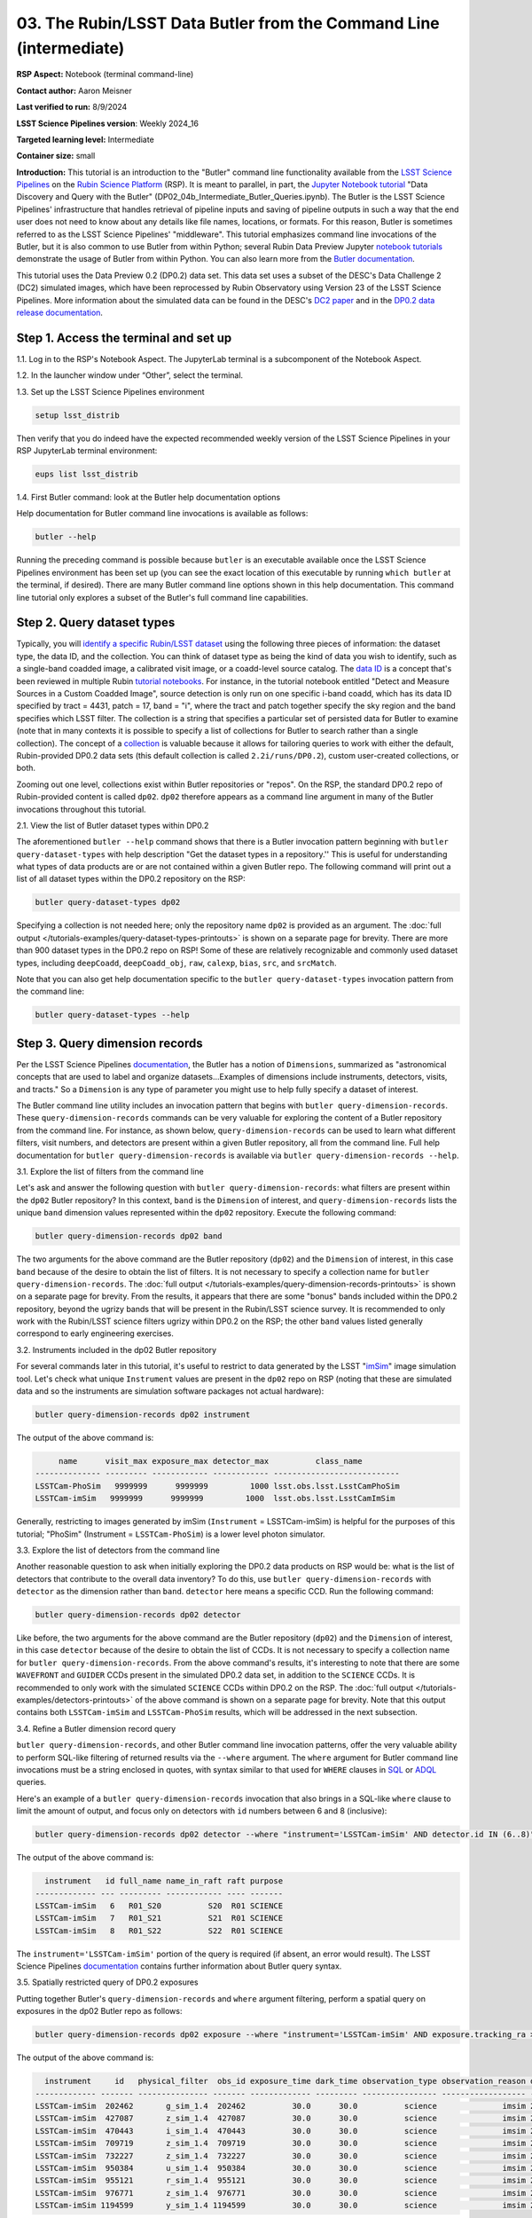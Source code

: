 ###################################################################
03. The Rubin/LSST Data Butler from the Command Line (intermediate)
###################################################################

.. This section should provide a brief, top-level description of the page.

**RSP Aspect:** Notebook (terminal command-line)

**Contact author:** Aaron Meisner

**Last verified to run:** 8/9/2024

**LSST Science Pipelines version**:  Weekly 2024_16

**Targeted learning level:** Intermediate

**Container size:** small

**Introduction:** This tutorial is an introduction to the "Butler" command line functionality available from the `LSST Science Pipelines <https://pipelines.lsst.io/>`_ on the `Rubin Science Platform <https://data.lsst.cloud/>`_ (RSP).
It is meant to parallel, in part, the `Jupyter Notebook tutorial <https://github.com/rubin-dp0/tutorial-notebooks>`_ "Data Discovery and Query with the Butler" (DP02_04b_Intermediate_Butler_Queries.ipynb).
The Butler is the LSST Science Pipelines' infrastructure that handles retrieval of pipeline inputs and saving of pipeline outputs in such a way that the end user does not need to know about any details like file names, locations, or formats. For this reason, Butler is sometimes referred to as the LSST Science Pipelines' "middleware". This tutorial emphasizes command line invocations of the Butler, but it is also common to use Butler from within Python; several Rubin Data Preview Jupyter `notebook tutorials <https://github.com/rubin-dp0/tutorial-notebooks>`_ demonstrate the usage of Butler from within Python. You can also learn more from the `Butler documentation <https://pipelines.lsst.io/modules/lsst.daf.butler/index.html>`_.

This tutorial uses the Data Preview 0.2 (DP0.2) data set.
This data set uses a subset of the DESC's Data Challenge 2 (DC2) simulated images, which have been reprocessed by Rubin Observatory using Version 23 of the LSST Science Pipelines.
More information about the simulated data can be found in the DESC's `DC2 paper <https://ui.adsabs.harvard.edu/abs/2021ApJS..253...31L/abstract>`_ and in the `DP0.2 data release documentation <https://dp0-2.lsst.io>`_.

Step 1. Access the terminal and set up
======================================

1.1. Log in to the RSP's Notebook Aspect. The JupyterLab terminal is a subcomponent of the Notebook Aspect.

1.2. In the launcher window under “Other”, select the terminal.

1.3. Set up the LSST Science Pipelines environment

.. code-block::

    setup lsst_distrib

Then verify that you do indeed have the expected recommended weekly version of the LSST Science Pipelines in your RSP JupyterLab terminal environment:

.. code-block::

    eups list lsst_distrib

1.4. First Butler command: look at the Butler help documentation options

Help documentation for Butler command line invocations is available as follows:

.. code-block::

    butler --help

Running the preceding command is possible because ``butler`` is an executable available once the LSST Science Pipelines environment has been set up (you can see the exact location of this executable by running ``which butler`` at the terminal, if desired). There are many Butler command line options shown in this help documentation. This command line tutorial only explores a subset of the Butler's full command line capabilities.

Step 2. Query dataset types
===========================

Typically, you will `identify a specific Rubin/LSST dataset <https://pipelines.lsst.io/modules/lsst.daf.butler/organizing.html>`_ using the following three pieces of information: the dataset type, the data ID, and the collection. You can think of dataset type as being the kind of data you wish to identify, such as a single-band coadded image, a calibrated visit image, or a coadd-level source catalog. The `data ID <https://pipelines.lsst.io/modules/lsst.daf.butler/dimensions.html#lsst-daf-butler-dimensions-data-ids>`_ is a concept that's been reviewed in multiple Rubin `tutorial notebooks <https://github.com/rubin-dp0/tutorial-notebooks>`_. For instance, in the tutorial notebook entitled "Detect and Measure Sources in a Custom Coadded Image", source detection is only run on one specific i-band coadd, which has its data ID specified by tract = 4431, patch = 17, band = "i", where the tract and patch together specify the sky region and the band specifies which LSST filter. The collection is a string that specifies a particular set of persisted data for Butler to examine (note that in many contexts it is possible to specify a list of collections for Butler to search rather than a single collection). The concept of a `collection <https://pipelines.lsst.io/modules/lsst.daf.butler/organizing.html#collections>`_ is valuable because it allows for tailoring queries to work with either the default, Rubin-provided DP0.2 data sets (this default collection is called ``2.2i/runs/DP0.2``), custom user-created collections, or both.

Zooming out one level, collections exist within Butler repositories or "repos". On the RSP, the standard DP0.2 repo of Rubin-provided content is called ``dp02``. ``dp02`` therefore appears as a command line argument in many of the Butler invocations throughout this tutorial.

2.1. View the list of Butler dataset types within DP0.2

The aforementioned ``butler --help`` command shows that there is a Butler invocation pattern beginning with ``butler query-dataset-types`` with help description "Get the dataset types in a repository.'' This is useful for understanding what types of data products are or are not contained within a given Butler repo. The following command will print out a list of all dataset types within the DP0.2 repository on the RSP:

.. code-block::

    butler query-dataset-types dp02

Specifying a collection is not needed here; only the repository name ``dp02`` is provided as an argument. The :doc:`full output </tutorials-examples/query-dataset-types-printouts>` is shown on a separate page for brevity. There are more than 900 dataset types in the DP0.2 repo on RSP! Some of these are relatively recognizable and commonly used dataset types, including ``deepCoadd``, ``deepCoadd_obj``, ``raw``, ``calexp``, ``bias``, ``src``, and ``srcMatch``.

Note that you can also get help documentation specific to the ``butler query-dataset-types`` invocation pattern from the command line:

.. code-block::
    
    butler query-dataset-types --help

Step 3. Query dimension records
===============================

Per the LSST Science Pipelines `documentation <https://pipelines.lsst.io/modules/lsst.daf.butler/dimensions.html#lsst-daf-butler-dimensions-overview>`_, the Butler has a notion of ``Dimensions``, summarized as "astronomical concepts that are used to label and organize datasets...Examples of dimensions include instruments, detectors, visits, and tracts." So a ``Dimension`` is any type of parameter you might use to help fully specify a dataset of interest.

The Butler command line utility includes an invocation pattern that begins with ``butler query-dimension-records``. These ``query-dimension-records`` commands can be very valuable for exploring the content of a Butler repository from the command line. For instance, as shown below, ``query-dimension-records`` can be used to learn what different filters, visit numbers, and detectors are present within a given Butler repository, all from the command line. Full help documentation for ``butler query-dimension-records`` is available via ``butler query-dimension-records --help``.

3.1. Explore the list of filters from the command line

Let's ask and answer the following question with ``butler query-dimension-records``: what filters are present within the ``dp02`` Butler repository? In this context, ``band`` is the ``Dimension`` of interest, and ``query-dimension-records`` lists the unique ``band`` dimension values represented within the ``dp02`` repository. Execute the following command:

.. code-block::

    butler query-dimension-records dp02 band

The two arguments for the above command are the Butler repository (``dp02``) and the ``Dimension`` of interest, in this case ``band`` because of the desire to obtain the list of filters. It is not necessary to specify a collection name for ``butler query-dimension-records``. The :doc:`full output </tutorials-examples/query-dimension-records-printouts>` is shown on a separate page for brevity. From the results, it appears that there are some "bonus" bands included within the DP0.2 repository, beyond the ugrizy bands that will be present in the Rubin/LSST science survey. It is recommended to only work with the Rubin/LSST science filters ugrizy within DP0.2 on the RSP; the other ``band`` values listed generally correspond to early engineering exercises.

3.2. Instruments included in the dp02 Butler repository

For several commands later in this tutorial, it's useful to restrict to data generated by the LSST "`imSim <https://github.com/LSSTDESC/Imsim>`_" image simulation tool. Let's check what unique ``Instrument`` values are present in the ``dp02`` repo on RSP (noting that these are simulated data and so the instruments are simulation software packages not actual hardware):

.. code-block::

    butler query-dimension-records dp02 instrument

The output of the above command is:

.. code-block::

         name      visit_max exposure_max detector_max          class_name        
    -------------- --------- ------------ ------------ ---------------------------
    LSSTCam-PhoSim   9999999      9999999         1000 lsst.obs.lsst.LsstCamPhoSim
    LSSTCam-imSim   9999999      9999999         1000  lsst.obs.lsst.LsstCamImSim

Generally, restricting to images generated by imSim (``Instrument`` = LSSTCam-imSim) is helpful for the purposes of this tutorial; "PhoSim" (Instrument = ``LSSTCam-PhoSim``) is a lower level photon simulator.

3.3. Explore the list of detectors from the command line

Another reasonable question to ask when initially exploring the DP0.2 data products on RSP would be: what is the list of detectors that contribute to the overall data inventory? To do this, use ``butler query-dimension-records`` with ``detector`` as the dimension rather than ``band``. ``detector`` here means a specific CCD. Run the following command:

.. code-block::

    butler query-dimension-records dp02 detector

Like before, the two arguments for the above command are the Butler repository (``dp02``) and the ``Dimension`` of interest, in this case ``detector`` because of the desire to obtain the list of CCDs. It is not necessary to specify a collection name for ``butler query-dimension-records``. From the above command's results, it's interesting to note that there are some ``WAVEFRONT`` and ``GUIDER`` CCDs present in the simulated DP0.2 data set, in addition to the ``SCIENCE`` CCDs. It is recommended to only work with the simulated ``SCIENCE`` CCDs within DP0.2 on the RSP. The :doc:`full output </tutorials-examples/detectors-printouts>` of the above command is shown on a separate page for brevity. Note that this output contains both ``LSSTCam-imSim`` and ``LSSTCam-PhoSim`` results, which will be addressed in the next subsection.

3.4. Refine a Butler dimension record query

``butler query-dimension-records``, and other Butler command line invocation patterns, offer the very valuable ability to perform SQL-like filtering of returned results via the ``--where`` argument. The ``where`` argument for Butler command line invocations must be a string enclosed in quotes, with syntax similar to that used for ``WHERE`` clauses in `SQL <https://en.wikipedia.org/wiki/SQL>`_ or `ADQL <https://www.ivoa.net/documents/ADQL/20180112/PR-ADQL-2.1-20180112.html>`_ queries.

Here's an example of a ``butler query-dimension-records`` invocation that also brings in a SQL-like ``where`` clause to limit the amount of output, and focus only on detectors with ``id`` numbers between 6 and 8 (inclusive):

.. code-block::

    butler query-dimension-records dp02 detector --where "instrument='LSSTCam-imSim' AND detector.id IN (6..8)"

The output of the above command is:

.. code-block::

      instrument   id full_name name_in_raft raft purpose
    ------------- --- --------- ------------ ---- -------
    LSSTCam-imSim   6   R01_S20          S20  R01 SCIENCE
    LSSTCam-imSim   7   R01_S21          S21  R01 SCIENCE
    LSSTCam-imSim   8   R01_S22          S22  R01 SCIENCE

The ``instrument='LSSTCam-imSim'`` portion of the query is required (if absent, an error would result). The LSST Science Pipelines `documentation <https://pipelines.lsst.io/modules/lsst.daf.butler/queries.html>`_ contains further information about Butler query syntax.

3.5. Spatially restricted query of DP0.2 exposures

Putting together Butler's ``query-dimension-records`` and ``where`` argument filtering, perform a spatial query on exposures in the dp02 Butler repo as follows:

.. code-block::
    
    butler query-dimension-records dp02 exposure --where "instrument='LSSTCam-imSim' AND exposure.tracking_ra > 53.0 AND exposure.tracking_ra < 53.0002" 

The output of the above command is:

.. code-block::

      instrument     id   physical_filter  obs_id exposure_time dark_time observation_type observation_reason day_obs  seq_num group_name group_id target_name science_program    tracking_ra       tracking_dec        sky_angle         zenith_angle                  timespan (TAI)              
    ------------- ------- --------------- ------- ------------- --------- ---------------- ------------------ -------- ------- ---------- -------- ----------- --------------- ----------------- ------------------ ------------------ ------------------ ------------------------------------------
    LSSTCam-imSim  202462       g_sim_1.4  202462          30.0      30.0          science              imsim 20221001       0     202462   202462     UNKNOWN          202462 53.00018875481526 -27.39918586728378   300.340730287346 30.851948317324634 [2022-10-02T05:10:33, 2022-10-02T05:11:03)
    LSSTCam-imSim  427087       z_sim_1.4  427087          30.0      30.0          science              imsim 20230830       0     427087   427087     UNKNOWN          427087 53.00006696621878  -31.6170143466886  74.39265729448658 14.782812793171615 [2023-08-31T08:29:14, 2023-08-31T08:29:44)
    LSSTCam-imSim  470443       i_sim_1.4  470443          30.0      30.0          science              imsim 20231118       0     470443   470443     UNKNOWN          470443 53.00006155463241 -27.50071382700686  41.46698793005794  38.04876864900619 [2023-11-19T01:29:17, 2023-11-19T01:29:47)
    LSSTCam-imSim  709719       z_sim_1.4  709719          30.0      30.0          science              imsim 20241112       0     709719   709719     UNKNOWN          709719 53.00003150603273 -27.35089052186188  69.77305663201832   35.7790473845536 [2024-11-13T07:27:01, 2024-11-13T07:27:31)
    LSSTCam-imSim  732227       z_sim_1.4  732227          30.0      30.0          science              imsim 20241217       0     732227   732227     UNKNOWN          732227 53.00011899044281 -27.53881903559373  257.8766252269814  21.50198032659604 [2024-12-18T04:03:34, 2024-12-18T04:04:04)
    LSSTCam-imSim  950384       u_sim_1.4  950384          30.0      30.0          science              imsim 20251023       0     950384   950384     UNKNOWN          950384  53.0000299236379   -27.406067390404  48.48529963673576  43.61972031905932 [2025-10-24T02:43:36, 2025-10-24T02:44:06)
    LSSTCam-imSim  955121       r_sim_1.4  955121          30.0      30.0          science              imsim 20251029       0     955121   955121     UNKNOWN          955121 53.00000406576612 -27.37569446275185 227.18038983167162  36.82874161171403 [2025-10-30T02:51:42, 2025-10-30T02:52:12)
    LSSTCam-imSim  976771       z_sim_1.4  976771          30.0      30.0          science              imsim 20251209       0     976771   976771     UNKNOWN          976771 53.00006086158266 -27.35854559192086 185.72856377252242   8.46669843785567 [2025-12-10T03:34:51, 2025-12-10T03:35:21)
    LSSTCam-imSim 1194599       y_sim_1.4 1194599          30.0      30.0          science              imsim 20261016       0    1194599  1194599     UNKNOWN         1194599 53.00007698977164 -27.44389935977285  291.1579519122609 21.546698575031996 [2026-10-17T04:54:23, 2026-10-17T04:54:53)

The first two arguments for the above command are, as seen previously, the Butler repository (``dp02``) and the ``Dimension`` of interest (in this case ``exposure``). Without the ``where`` argument, a dramatically longer list of simulated DP0.2 exposures would be printed out. The ``where`` clause specified above restricts the list of returned exposures to only 9 items. As shown in the `DP0.2 Data Products Definition Document <https://dp0-2.lsst.io/data-products-dp0-2/index.html#dp0-2-data-products-definition-document-dpdd>`_, DP0.2 covers a subregion within the eventual LSST footprint, with RA values spanning from roughly 50 degrees to 75 degrees, hence why the above query has chosen to look at a narrow range of RA around RA = 53 degrees. The ``instrument='LSSTCam-imSim'`` portion of the ``where`` argument query is required (if absent, an error would result); this specifies the instrument for Butler to consider when retrieving the exposure list. It is not currently possible to perform a ``butler`` command line query that would do a cone search based on the RA and Dec coordinates of exposures.

3.6. Temporally restricted query

It is also possible to perform a temporally constrained query rather than a spatially constrained query. The following command is an example using the ``where`` argument of ``query-dimension-records``:

.. code-block::
    
    butler query-data-ids dp02 exposure --where "instrument='LSSTCam-imSim' AND exposure.timespan OVERLAPS (T'2023-11-19T01:29:17',T'2023-11-19T01:31:25')"

The output of the above command is:

.. code-block::

      instrument  exposure band physical_filter
    ------------- -------- ---- ---------------
    LSSTCam-imSim   470444    i       i_sim_1.4
    LSSTCam-imSim   470445    i       i_sim_1.4
    LSSTCam-imSim   470446    i       i_sim_1.4
    LSSTCam-imSim   470447    i       i_sim_1.4

This example command uses the ``OVERLAPS`` `operator <https://pipelines.lsst.io/modules/lsst.daf.butler/queries.html#overlaps-operator>`_. Note that time literals like ``T'2023-11-19T01:29:17'`` in the query begin with ``T`` and enclose the timestamp in single quotes. Then two timestamp literals separated by a comma and enclosed together within parentheses specifies a time interval within which to search. The `Butler query documentation <https://pipelines.lsst.io/modules/lsst.daf.butler/queries.html>`_ provides further information about timestamp literals, time intervals, and the ``OVERLAPS`` operator.

Step 4. Querying dataID values
==============================

To identify lists of relevant datasets, which are specified by data IDs, use the ``butler query-data-ids`` invocation pattern. ``butler query-data-ids`` prints out a list of all datasets of a user-specified type. Full help for ``butler query-data-ids`` is available via the following command:

.. code-block::

    butler query-data-ids --help

Let's start off with a relatively standard, familiar dataset type within DP0.2: ``deepCoadd``. Recall that an LSST Science Pipelines ``deepCoadd`` data product is a stacked image using all good exposures to make a coadd that emphasizes depth (as apposed to, say, ``goodSeeingCoadd``, which emphasizes angular resolution). ``deepCoadd`` data products are very generally useful, for instance to study faint galaxies or distant stars within the Milky Way. The following command prints out a full list of ``deepCoadd`` tract identifiers within the ``dp02`` Butler repository on RSP:

.. code-block::

    butler query-data-ids dp02 tract --collections 2.2i/runs/DP0.2 --datasets 'deepCoadd' 

Recall that a tract is a relatively large sky region within a given sky map, and then patches are smaller subregions within each tract. The first argument to ``butler query-data-ids`` above specifies, as usual, the ``dp02`` Butler repo on RSP. The second argument specifies the ``Dimension`` of interest -- that Butler should return the list of unique ``tract`` values corresponding to ``deepCoadd`` products in the DP0.2 repository. The third ``--collections`` argument specifies that Butler should consider only the production DP0.2 output collection; this will ignore any results that might be found from bespoke user-created collections on RSP.

Let's restrict the output to only the returned data rows, as follows, and then count the number of returned results with the ``wc`` unix utility program:

.. code-block::

    butler query-data-ids dp02 tract --collections 2.2i/runs/DP0.2 --datasets 'deepCoadd' |grep DC2 |wc -l
    157

This value of 157 makes sense, as there are 157 tracts worth of sky coverage in DP0.2.

Now use Butler from the command line to figure out how many coadd patches there are in the DP0.2 data set:

.. code-block::

    butler query-data-ids dp02 patch --collections 2.2i/runs/DP0.2 --datasets 'deepCoadd' |grep DC |wc -l
    7693

Note that this command is almost identical to the one before it, but with ``patch`` rather than ``tract`` specified as the ``Dimension`` of interest. The resulting value of 7693 makes sense, because there are 157 DP0.2 coadd tracts, and each of these tracts consists of a grid of 7x7 = 49 patches. So then there should be 157 tracts x 49 patches/tract = 7693 patches in DP0.2.

Step 5. Optional exercises for the learner
==========================================

1. ``butler query-data-ids`` also accepts a ``where`` argument to narrow down queries. Try issuing a ``butler query-data-ids`` command that only returns a list of i-band ``deepCoadd`` products, rather than all bands.
2. Use ``butler query-data-ids`` to obtain a list of tracts that have ``goodSeeingCoadd`` data products within the DP0.2 repository on RSP.
3. Refine the Section 3.3 query for available detectors so as to remove results that arise from the "PhoSim" simulator using a query restriction based on instrument.

